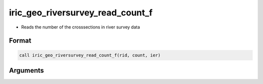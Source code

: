 iric_geo_riversurvey_read_count_f
=================================

-  Reads the number of the crosssections in river survey data

Format
------
.. code-block:: fortran

   call iric_geo_riversurvey_read_count_f(rid, count, ier)

Arguments
---------

.. csv-table:: Arguments of iric_geo_riversurvey_read_count_f
   :file: iric_geo_riversurvey_read_count_f_args.csv
   :header-rows: 1

